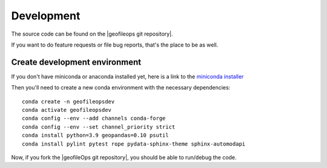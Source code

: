 
Development
===========

The source code can be found on the |geofileops git repository|.

If you want to do feature requests or file bug reports, that's the place to 
be as well.

Create development environment
------------------------------

If you don't have miniconda or anaconda installed yet, here is a link to the 
`miniconda installer`_

Then you'll need to create a new conda environment with the necessary 
dependencies::

    conda create -n geofileopsdev
    conda activate geofileopsdev
    conda config --env --add channels conda-forge
    conda config --env --set channel_priority strict
    conda install python=3.9 geopandas=0.10 psutil
    conda install pylint pytest rope pydata-sphinx-theme sphinx-automodapi

Now, if you fork the |geofileOps git repository|, you should be able to run/debug the code.

.. _miniconda installer : https://conda.io/projects/conda/en/latest/user-guide/install/index.html

.. |geofileOps git repository| raw:: html

   <a href="https://github.com/geofileops/geofileops" target="_blank">geofileops git repository</a>
